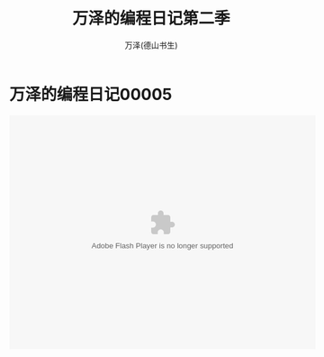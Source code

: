 #+LATEX_CLASS: article
#+LATEX_CLASS_OPTIONS:[11pt,oneside]
#+LATEX_HEADER: \usepackage{article}


#+TITLE: 万泽的编程日记第二季
#+AUTHOR: 万泽(德山书生)
#+CREATOR: wanze(<a href="mailto:a358003542@gmail.com">a358003542@gmail.com</a>)
#+DESCRIPTION: 制作者邮箱：a358003542@gmail.com


* 万泽的编程日记00005

#+BEGIN_HTML
<embed height="415" width="544" quality="high" allowfullscreen="true" type="application/x-shockwave-flash" src="http://static.hdslb.com/miniloader.swf" flashvars="aid=4343716&page=1" pluginspage="http://www.adobe.com/shockwave/download/download.cgi?P1_Prod_Version=ShockwaveFlash"></embed>
#+END_HTML
